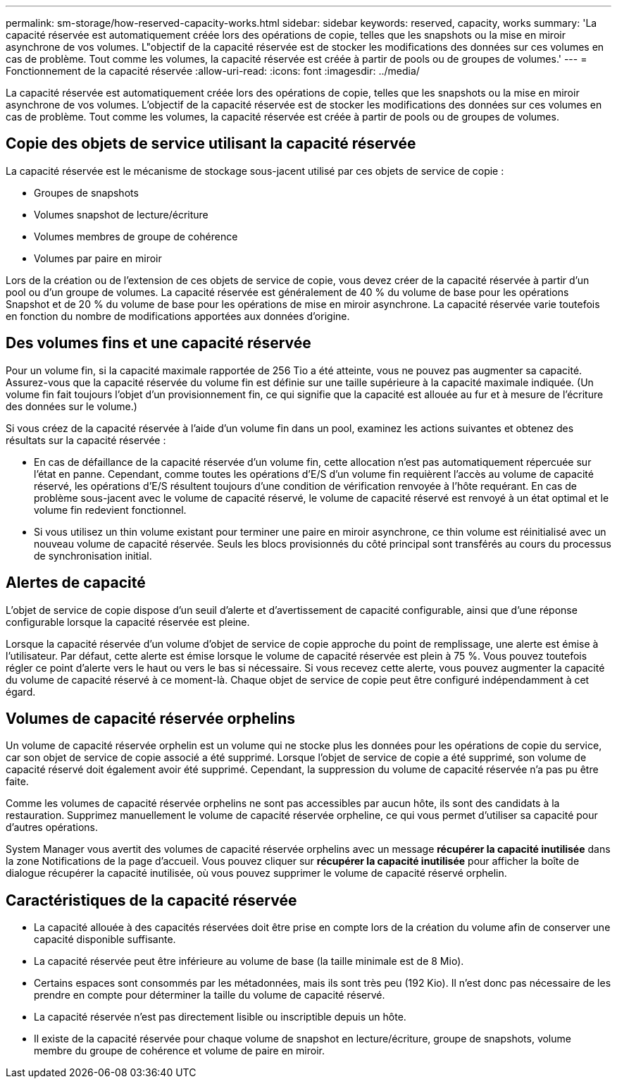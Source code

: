 ---
permalink: sm-storage/how-reserved-capacity-works.html 
sidebar: sidebar 
keywords: reserved, capacity, works 
summary: 'La capacité réservée est automatiquement créée lors des opérations de copie, telles que les snapshots ou la mise en miroir asynchrone de vos volumes. L"objectif de la capacité réservée est de stocker les modifications des données sur ces volumes en cas de problème. Tout comme les volumes, la capacité réservée est créée à partir de pools ou de groupes de volumes.' 
---
= Fonctionnement de la capacité réservée
:allow-uri-read: 
:icons: font
:imagesdir: ../media/


[role="lead"]
La capacité réservée est automatiquement créée lors des opérations de copie, telles que les snapshots ou la mise en miroir asynchrone de vos volumes. L'objectif de la capacité réservée est de stocker les modifications des données sur ces volumes en cas de problème. Tout comme les volumes, la capacité réservée est créée à partir de pools ou de groupes de volumes.



== Copie des objets de service utilisant la capacité réservée

La capacité réservée est le mécanisme de stockage sous-jacent utilisé par ces objets de service de copie :

* Groupes de snapshots
* Volumes snapshot de lecture/écriture
* Volumes membres de groupe de cohérence
* Volumes par paire en miroir


Lors de la création ou de l'extension de ces objets de service de copie, vous devez créer de la capacité réservée à partir d'un pool ou d'un groupe de volumes. La capacité réservée est généralement de 40 % du volume de base pour les opérations Snapshot et de 20 % du volume de base pour les opérations de mise en miroir asynchrone. La capacité réservée varie toutefois en fonction du nombre de modifications apportées aux données d'origine.



== Des volumes fins et une capacité réservée

Pour un volume fin, si la capacité maximale rapportée de 256 Tio a été atteinte, vous ne pouvez pas augmenter sa capacité. Assurez-vous que la capacité réservée du volume fin est définie sur une taille supérieure à la capacité maximale indiquée. (Un volume fin fait toujours l'objet d'un provisionnement fin, ce qui signifie que la capacité est allouée au fur et à mesure de l'écriture des données sur le volume.)

Si vous créez de la capacité réservée à l'aide d'un volume fin dans un pool, examinez les actions suivantes et obtenez des résultats sur la capacité réservée :

* En cas de défaillance de la capacité réservée d'un volume fin, cette allocation n'est pas automatiquement répercuée sur l'état en panne. Cependant, comme toutes les opérations d'E/S d'un volume fin requièrent l'accès au volume de capacité réservé, les opérations d'E/S résultent toujours d'une condition de vérification renvoyée à l'hôte requérant. En cas de problème sous-jacent avec le volume de capacité réservé, le volume de capacité réservé est renvoyé à un état optimal et le volume fin redevient fonctionnel.
* Si vous utilisez un thin volume existant pour terminer une paire en miroir asynchrone, ce thin volume est réinitialisé avec un nouveau volume de capacité réservée. Seuls les blocs provisionnés du côté principal sont transférés au cours du processus de synchronisation initial.




== Alertes de capacité

L'objet de service de copie dispose d'un seuil d'alerte et d'avertissement de capacité configurable, ainsi que d'une réponse configurable lorsque la capacité réservée est pleine.

Lorsque la capacité réservée d'un volume d'objet de service de copie approche du point de remplissage, une alerte est émise à l'utilisateur. Par défaut, cette alerte est émise lorsque le volume de capacité réservée est plein à 75 %. Vous pouvez toutefois régler ce point d'alerte vers le haut ou vers le bas si nécessaire. Si vous recevez cette alerte, vous pouvez augmenter la capacité du volume de capacité réservé à ce moment-là. Chaque objet de service de copie peut être configuré indépendamment à cet égard.



== Volumes de capacité réservée orphelins

Un volume de capacité réservée orphelin est un volume qui ne stocke plus les données pour les opérations de copie du service, car son objet de service de copie associé a été supprimé. Lorsque l'objet de service de copie a été supprimé, son volume de capacité réservé doit également avoir été supprimé. Cependant, la suppression du volume de capacité réservée n'a pas pu être faite.

Comme les volumes de capacité réservée orphelins ne sont pas accessibles par aucun hôte, ils sont des candidats à la restauration. Supprimez manuellement le volume de capacité réservée orpheline, ce qui vous permet d'utiliser sa capacité pour d'autres opérations.

System Manager vous avertit des volumes de capacité réservée orphelins avec un message *récupérer la capacité inutilisée* dans la zone Notifications de la page d'accueil. Vous pouvez cliquer sur *récupérer la capacité inutilisée* pour afficher la boîte de dialogue récupérer la capacité inutilisée, où vous pouvez supprimer le volume de capacité réservé orphelin.



== Caractéristiques de la capacité réservée

* La capacité allouée à des capacités réservées doit être prise en compte lors de la création du volume afin de conserver une capacité disponible suffisante.
* La capacité réservée peut être inférieure au volume de base (la taille minimale est de 8 Mio).
* Certains espaces sont consommés par les métadonnées, mais ils sont très peu (192 Kio). Il n'est donc pas nécessaire de les prendre en compte pour déterminer la taille du volume de capacité réservé.
* La capacité réservée n'est pas directement lisible ou inscriptible depuis un hôte.
* Il existe de la capacité réservée pour chaque volume de snapshot en lecture/écriture, groupe de snapshots, volume membre du groupe de cohérence et volume de paire en miroir.

